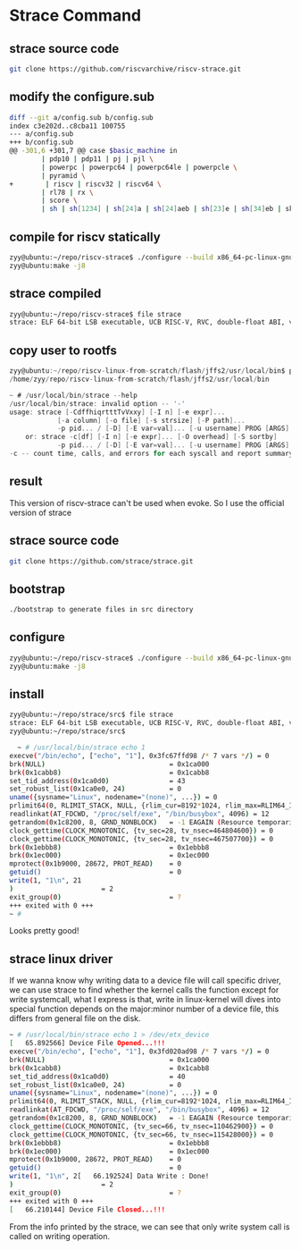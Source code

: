 * Strace Command
** strace source code
#+begin_src sh
  git clone https://github.com/riscvarchive/riscv-strace.git
#+end_src
** modify the configure.sub
#+begin_src sh
diff --git a/config.sub b/config.sub
index c3e202d..c8cba11 100755
--- a/config.sub
+++ b/config.sub
@@ -301,6 +301,7 @@ case $basic_machine in
        | pdp10 | pdp11 | pj | pjl \
        | powerpc | powerpc64 | powerpc64le | powerpcle \
        | pyramid \
+        | riscv | riscv32 | riscv64 \
        | rl78 | rx \
        | score \
        | sh | sh[1234] | sh[24]a | sh[24]aeb | sh[23]e | sh[34]eb | sheb | shbe | shle | sh[1234]le | sh3ele \
#+end_src
** compile for riscv statically
#+begin_src sh
zyy@ubuntu:~/repo/riscv-strace$ ./configure --build x86_64-pc-linux-gnu --host riscv64 CC=riscv64-linux-gnu-gcc LDFLAGS="-static"
zyy@ubuntu:make -j8
#+end_src
** strace compiled
#+begin_src sh
zyy@ubuntu:~/repo/riscv-strace$ file strace
strace: ELF 64-bit LSB executable, UCB RISC-V, RVC, double-float ABI, version 1 (SYSV), statically linked, BuildID[sha1]=e1c8ba6c627030ba74bac963a30bd0935c5d8d4b, for GNU/Linux 4.15.0, with debug_info, not stripped
#+end_src

** copy user to rootfs
#+begin_src c
zyy@ubuntu:~/repo/riscv-linux-from-scratch/flash/jffs2/usr/local/bin$ pwd
/home/zyy/repo/riscv-linux-from-scratch/flash/jffs2/usr/local/bin

~ # /usr/local/bin/strace --help
/usr/local/bin/strace: invalid option -- '-'
usage: strace [-CdffhiqrtttTvVxxy] [-I n] [-e expr]...
            [-a column] [-o file] [-s strsize] [-P path]...
            -p pid... / [-D] [-E var=val]... [-u username] PROG [ARGS]
    or: strace -c[df] [-I n] [-e expr]... [-O overhead] [-S sortby]
            -p pid... / [-D] [-E var=val]... [-u username] PROG [ARGS]
-c -- count time, calls, and errors for each syscall and report summary
#+end_src

** result
This version of riscv-strace can't be used when evoke. So I use the official version of strace
** strace source code
#+begin_src sh
git clone https://github.com/strace/strace.git
#+end_src
** bootstrap
#+begin_src sh
 ./bootstrap to generate files in src directory
#+end_src
** configure
#+begin_src sh
zyy@ubuntu:~/repo/riscv-strace$ ./configure --build x86_64-pc-linux-gnu --host riscv64 CC=riscv64-linux-gnu-gcc LDFLAGS="-static"
zyy@ubuntu:make -j8
#+end_src
** install
#+begin_src sh
zyy@ubuntu:~/repo/strace/src$ file strace
strace: ELF 64-bit LSB executable, UCB RISC-V, RVC, double-float ABI, version 1 (SYSV), statically linked, BuildID[sha1]=b4e549ae55fff07af0331d6ec4205cd863ea2ee3, for GNU/Linux 4.15.0, with debug_info, not stripped
zyy@ubuntu:~/repo/strace/src$ 

#+end_src
#+begin_src sh
  ~ # /usr/local/bin/strace echo 1
execve("/bin/echo", ["echo", "1"], 0x3fc67ffd98 /* 7 vars */) = 0
brk(NULL)                               = 0x1ca000
brk(0x1cabb8)                           = 0x1cabb8
set_tid_address(0x1ca0d0)               = 43
set_robust_list(0x1ca0e0, 24)           = 0
uname({sysname="Linux", nodename="(none)", ...}) = 0
prlimit64(0, RLIMIT_STACK, NULL, {rlim_cur=8192*1024, rlim_max=RLIM64_INFINITY}) = 0
readlinkat(AT_FDCWD, "/proc/self/exe", "/bin/busybox", 4096) = 12
getrandom(0x1c8200, 8, GRND_NONBLOCK)   = -1 EAGAIN (Resource temporarily unavailable)
clock_gettime(CLOCK_MONOTONIC, {tv_sec=28, tv_nsec=464804600}) = 0
clock_gettime(CLOCK_MONOTONIC, {tv_sec=28, tv_nsec=467507700}) = 0
brk(0x1ebbb8)                           = 0x1ebbb8
brk(0x1ec000)                           = 0x1ec000
mprotect(0x1b9000, 28672, PROT_READ)    = 0
getuid()                                = 0
write(1, "1\n", 21
)                      = 2
exit_group(0)                           = ?
+++ exited with 0 +++
~ # 
#+end_src
Looks pretty good!

** strace linux driver
If we wanna know why writing data to a device file will call specific driver, we can use strace to find whether the kernel calls the function except for write systemcall, what I express is that, write in linux-kernel will dives into special function depends on the major:minor number of a device file, this differs from general file on the disk.
#+begin_src sh
~ # /usr/local/bin/strace echo 1 > /dev/etx_device 
[   65.892566] Device File Opened...!!!
execve("/bin/echo", ["echo", "1"], 0x3fd020ad98 /* 7 vars */) = 0
brk(NULL)                               = 0x1ca000
brk(0x1cabb8)                           = 0x1cabb8
set_tid_address(0x1ca0d0)               = 40
set_robust_list(0x1ca0e0, 24)           = 0
uname({sysname="Linux", nodename="(none)", ...}) = 0
prlimit64(0, RLIMIT_STACK, NULL, {rlim_cur=8192*1024, rlim_max=RLIM64_INFINITY}) = 0
readlinkat(AT_FDCWD, "/proc/self/exe", "/bin/busybox", 4096) = 12
getrandom(0x1c8200, 8, GRND_NONBLOCK)   = -1 EAGAIN (Resource temporarily unavailable)
clock_gettime(CLOCK_MONOTONIC, {tv_sec=66, tv_nsec=110462900}) = 0
clock_gettime(CLOCK_MONOTONIC, {tv_sec=66, tv_nsec=115428000}) = 0
brk(0x1ebbb8)                           = 0x1ebbb8
brk(0x1ec000)                           = 0x1ec000
mprotect(0x1b9000, 28672, PROT_READ)    = 0
getuid()                                = 0
write(1, "1\n", 2[   66.192524] Data Write : Done!
)                      = 2
exit_group(0)                           = ?
+++ exited with 0 +++
[   66.210144] Device File Closed...!!!
#+end_src
From the info printed by the strace, we can see that only write system call is called on writing operation.
